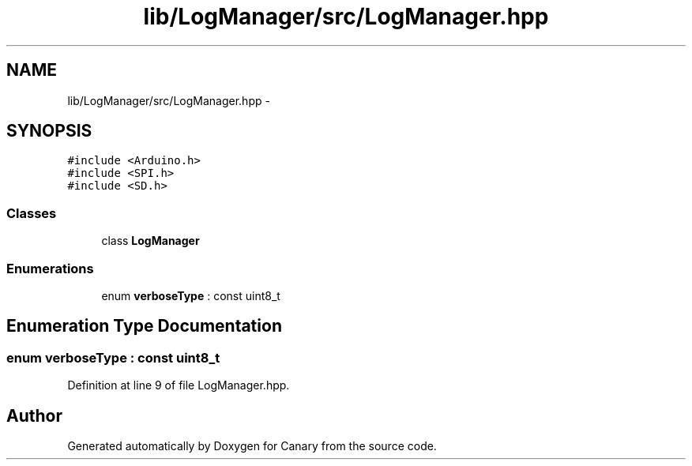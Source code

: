 .TH "lib/LogManager/src/LogManager.hpp" 3 "Fri Oct 27 2017" "Canary" \" -*- nroff -*-
.ad l
.nh
.SH NAME
lib/LogManager/src/LogManager.hpp \- 
.SH SYNOPSIS
.br
.PP
\fC#include <Arduino\&.h>\fP
.br
\fC#include <SPI\&.h>\fP
.br
\fC#include <SD\&.h>\fP
.br

.SS "Classes"

.in +1c
.ti -1c
.RI "class \fBLogManager\fP"
.br
.in -1c
.SS "Enumerations"

.in +1c
.ti -1c
.RI "enum \fBverboseType\fP : const uint8_t "
.br
.in -1c
.SH "Enumeration Type Documentation"
.PP 
.SS "enum \fBverboseType\fP : const uint8_t"

.PP
Definition at line 9 of file LogManager\&.hpp\&.
.SH "Author"
.PP 
Generated automatically by Doxygen for Canary from the source code\&.
